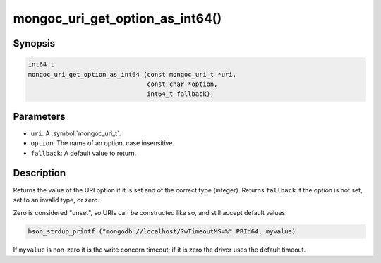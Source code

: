 .. _mongoc_uri_get_option_as_int64

mongoc_uri_get_option_as_int64()
================================

Synopsis
--------

.. code-block:: c

  int64_t
  mongoc_uri_get_option_as_int64 (const mongoc_uri_t *uri,
                                  const char *option,
                                  int64_t fallback);

Parameters
----------

* ``uri``: A :symbol:`mongoc_uri_t`.
* ``option``: The name of an option, case insensitive.
* ``fallback``: A default value to return.

Description
-----------

Returns the value of the URI option if it is set and of the correct type (integer). Returns ``fallback`` if the option is not set, set to an invalid type, or zero.

Zero is considered "unset", so URIs can be constructed like so, and still accept default values:

.. code-block:: c

  bson_strdup_printf ("mongodb://localhost/?wTimeoutMS=%" PRId64, myvalue)

If ``myvalue`` is non-zero it is the write concern timeout; if it is zero the driver uses the default timeout.

.. seealso::

  | :symbol:`mongoc_uri_get_option_as_int32()`

